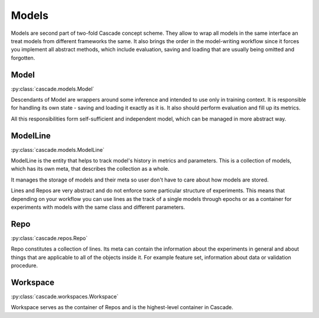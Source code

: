 Models
######

Models are second part of two-fold Cascade concept scheme. They allow to wrap all models in
the same interface an treat models from different frameworks the same. It also brings the
order in the model-writing workflow since it forces you implement all abstract methods,
which include evaluation, saving and loading that are usually being omitted and forgotten.

Model
*****
:py:class:`cascade.models.Model`

Descendants of Model are wrappers around some inference and intended to use only in training context.
It is responsible for handling its own state - saving and loading it exactly as it is. It also should
perform evaluation and fill up its metrics.  

All this responsibilities form self-sufficient and independent model, which can be managed in more
abstract way.


ModelLine
*********
:py:class:`cascade.models.ModelLine`

ModelLine is the entity that helps to track model's history in metrics and parameters.
This is a collection of models, which has its own meta, that describes the
collection as a whole.

It manages the storage of models and their meta so user don't have to care about how
models are stored.

Lines and Repos are very abstract and do not enforce some particular structure of experiments.
This means that depending on your workflow you can use lines as the track of a single models
through epochs or as a container for experiments with models with the same class and different
parameters.

Repo
****
:py:class:`cascade.repos.Repo`

Repo constitutes a collection of lines.
Its meta can contain the information about the experiments in general and about things that are
applicable to all of the objects inside it. For example feature set, information about data
or validation procedure.

Workspace
*********
:py:class:`cascade.workspaces.Workspace`

Workspace serves as the container of Repos and is the highest-level container in Cascade.
